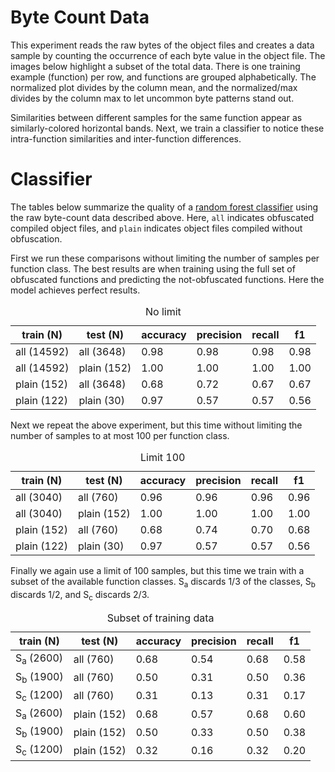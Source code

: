 # :PROPERTIES:
# :header-args:python: /sshx:txc:/home/ashroyer/mambaforge/envs/dev/bin/python3
# :END:

* Byte Count Data
This experiment reads the raw bytes of the object files and creates a data sample by counting the occurrence of each byte value in the object file.
The images below highlight a subset of the total data.
There is one training example (function) per row, and functions are grouped alphabetically.
The normalized plot divides by the column mean, and the normalized/max divides by the column max to let uncommon byte patterns stand out.

#+begin_src python :results none :exports none
from forest import toy
from collections import defaultdict
import numpy as np
import json

model,Xtf,ytest = toy()
labels = sorted(set(ytest))
d = defaultdict(list)
for i,y in enumerate(ytest):
 d[y].append(Xtf[i])

mat = np.r_[*[d[i] for i in labels]]
idx = 0
tks = []
for i in labels:
 idx += len(d[i])
 tks.append(idx)

with open('data.json', 'w', encoding='utf-8') as f:
 json.dump([labels,tks], f)

np.save('mat.npy', mat)
#+end_src


#+begin_src python :results file :exports results
import matplotlib.pyplot as plt
import seaborn as sns
import numpy as np
import json
ep = 1e-5
aspect = None
mat = np.load('mat.npy')+ep
with open('data.json') as f: labels,tks = json.load(f)
fig,ax = plt.subplots(1,2, sharey=True, figsize=(10,10), constrained_layout=True)
plt.yticks([x-1 for x in tks], labels)
m1 = mat/mat.sum(0)
m2 = (mat/mat.sum(0)) / mat.max(1,keepdims=True)

cmap = sns.cm.mako_r
ax[0].imshow(m1, aspect=aspect, cmap=cmap)
ax[0].set_title('normalized')
ax[1].imshow(m2, aspect=aspect, cmap=cmap)
ax[1].set_title('normalized/max')
for i in range(2):
 ax[i].set_xlabel('byte value')

plt.savefig('byte_count.png', bbox_inches='tight')
plt.savefig('../../paper/images/byte_count.pdf', bbox_inches='tight')
return 'byte_count.png'
#+end_src

#+RESULTS:
[[file:byte_count.png]]

Similarities between different samples for the same function appear as similarly-colored horizontal bands.
Next, we train a classifier to notice these intra-function similarities and inter-function differences.


* Classifier

The tables below summarize the quality of a [[https://scikit-learn.org/stable/modules/generated/sklearn.ensemble.RandomForestClassifier.html][random forest classifier]] using the raw byte-count data described above.
Here, =all= indicates obfuscated compiled object files, and =plain= indicates object files compiled without obfuscation.

First we run these comparisons without limiting the number of samples per function class.
The best results are when training using the full set of obfuscated functions and predicting the not-obfuscated functions.
Here the model achieves perfect results.

#+begin_src python :results output raw drawer :exports results
from forest import *
table(estimators=40)
#+end_src

#+CAPTION: No limit
| train     (N) | test     (N) | accuracy | precision | recall |   f1 |
|---------------+--------------+----------+-----------+--------+------|
| all   (14592) | all   (3648) |     0.98 |      0.98 |   0.98 | 0.98 |
| all   (14592) | plain  (152) |     1.00 |      1.00 |   1.00 | 1.00 |
| plain   (152) | all   (3648) |     0.68 |      0.72 |   0.67 | 0.67 |
| plain   (122) | plain   (30) |     0.97 |      0.57 |   0.57 | 0.56 |


Next we repeat the above experiment, but this time without limiting the number of samples to at most 100 per function class.

#+begin_src python :results output raw drawer :exports results
from forest import *
table(estimators=40, limit=100)
#+end_src

#+CAPTION: Limit 100
| train     (N) | test     (N) | accuracy | precision | recall |   f1 |
|---------------+--------------+----------+-----------+--------+------|
| all    (3040) | all    (760) |     0.96 |      0.96 |   0.96 | 0.96 |
| all    (3040) | plain  (152) |     1.00 |      1.00 |   1.00 | 1.00 |
| plain   (152) | all    (760) |     0.68 |      0.74 |   0.70 | 0.68 |
| plain   (122) | plain   (30) |     0.97 |      0.57 |   0.57 | 0.56 |


Finally we again use a limit of 100 samples, but this time we train with a subset of the available function classes.
S_{a} discards 1/3 of the classes, S_{b} discards 1/2, and S_{c} discards 2/3.

#+begin_src python :results output raw drawer :exports results
from forest import *
table(estimators=40, limit=100, partial=True)
#+end_src

#+CAPTION: Subset of training data
| train     (N) | test     (N) | accuracy | precision | recall |   f1 |
|---------------+--------------+----------+-----------+--------+------|
| S_{a}  (2600) | all    (760) |     0.68 |      0.54 |   0.68 | 0.58 |
| S_{b}  (1900) | all    (760) |     0.50 |      0.31 |   0.50 | 0.36 |
| S_{c}  (1200) | all    (760) |     0.31 |      0.13 |   0.31 | 0.17 |
| S_{a}  (2600) | plain  (152) |     0.68 |      0.57 |   0.68 | 0.60 |
| S_{b}  (1900) | plain  (152) |     0.50 |      0.33 |   0.50 | 0.38 |
| S_{c}  (1200) | plain  (152) |     0.32 |      0.16 |   0.32 | 0.20 |
